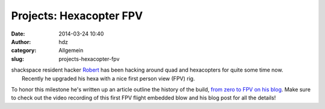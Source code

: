 Projects: Hexacopter FPV
########################
:date: 2014-03-24 10:40
:author: hdz
:category: Allgemein
:slug: projects-hexacopter-fpv

| shackspace resident hacker `Robert <http://armageddon421.de/>`__ has been hacking around quad and hexacopters for quite some time now.
|  Recently he upgraded his hexa with a nice first person view (FPV) rig.

To honor this milestone he's written up an article outline the history
of the build, `from zero to FPV on his
blog <http://armageddon421.de/?p=297>`__. Make sure to check out the
video recording of this first FPV flight embedded blow and his blog post
for all the details!




